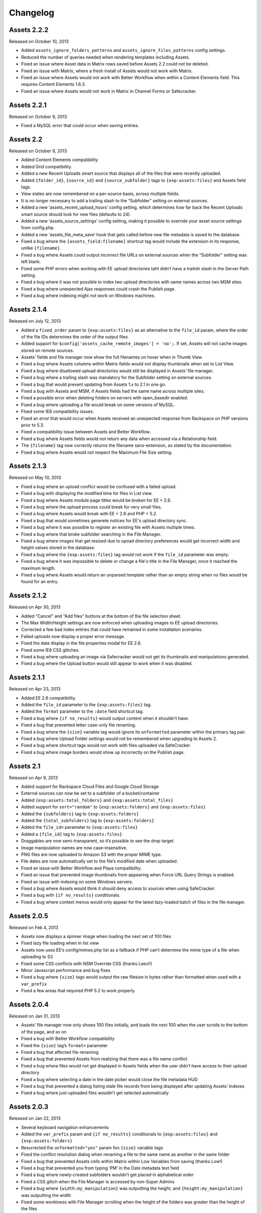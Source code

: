 
Changelog
=========

Assets 2.2.2
---------------
Released on October 10, 2013

* Added ``assets_ignore_folders_patterns`` and ``assets_ignore_files_patterns`` config settings.
* Reduced the number of queries needed when rendering templates including Assets.
* Fixed an issue where Asset data in Matrix rows saved before Assets 2.2 could not be deleted.
* Fixed an issue with Matrix, where a fresh install of Assets would not work with Matrix.
* Fixed an issue where Assets would not work with Better Workflow when within a Content Elements field. This requires Content Elements 1.6.3.
* Fixed an issue where Assets would not work in Matrix in Channel Forms or Safecracker.

Assets 2.2.1
----------------------
Released on October 9, 2013

* Fixed a MySQL error that could occur when saving entries.

Assets 2.2
----------------------
Released on October 9, 2013

* Added Content Elements compatibility
* Added Grid compatibility.
* Added a new Recent Uploads smart source that displays all of the files that were recently uploaded.
* Added ``{folder_id}``, ``{source_id}`` and ``{source_subfolder}`` tags to ``{exp:assets:files}`` and Assets field tags.
* View states are now remembered on a per-source basis, across multiple fields.
* It is no longer necessary to add a trailing slash to the “Subfolder” setting on external sources.
* Added a new ‘assets_recent_upload_hours’ config setting, which determines how far back the Recent Uploads smart source should look for new files (defaults to 24).
* Added a new ‘assets_source_settings’ config setting, making it possible to override your asset source settings from config.php.
* Added a new ‘assets_file_meta_save’ hook that gets called before new file metadata is saved to the database.
* Fixed a bug where the ``{assets_field:filename}`` shortcut tag would include the extension in its response, unlike ``{filename}``.
* Fixed a bug where Assets could output incorrect file URLs on external sources when the “Subfolder” setting was left blank.
* Fixed some PHP errors when working with EE upload directories taht didn’t have a trailish slash in the Server Path setting.
* Fixed a bug where it was not possible to index two upload directories with same names across two MSM sites.
* Fixed a bug where unexpected Ajax responses could crash the Publish page.
* Fixed a bug where indexing might not work on Windows machines.

Assets 2.1.4
----------------------
Released on July 12, 2013

* Added a ``fixed_order`` param to ``{exp:assets:files}`` as an alternative to the ``file_id`` param, where the order of the file IDs determines the order of the output files.
* Added support for ``$config['assets_cache_remote_images'] = 'no';``. If set, Assets will not cache images stored on remote sources.
* Assets’ fields and file manager now show the full filenames on hover when in Thumb View.
* Fixed a bug where Assets columns within Matrix fields would not display thumbnails when set to List View.
* Fixed a bug where disallowed upload directories would still be displayed in Assets’ file manager.
* Fixed a bug where a trailing slash was mandatory for the Subfolder setting on external sources.
* Fixed a bug that would prevent updating from Assets 1.x to 2.1 in one go.
* Fixed a bug with Assets and MSM, if Assets fields had the same name across multiple sites.
* Fixed a possible error when deleting folders on servers with open_basedir enabled.
* Fixed a bug where uploading a file would break on some versions of MySQL.
* FIxed some IE8 compatibility issues.
* Fixed an error that would occur when Assets received an unexpected response from Rackspace on PHP versions prior to 5.3.
* Fixed a compatibility issue between Assets and Better Workflow.
* Fixed a bug where Assets fields would not return any data when accessed via a Relationship field.
* The ``{filename}`` tag now correctly returns the filename sans-extension, as stated by the documentation.
* Fixed a bug where Assets would not respect the Maximum File Size setting.

Assets 2.1.3
----------------------
Released on May 10, 2013

* Fixed a bug where an upload conflict would be confused with a failed upload.
* Fixed a bug with displaying the modified time for files in List view.
* Fixed a bug where Assets module page titles would be broken for EE < 2.6.
* Fixed a bug where the upload process could break for very small files.
* Fixed a bug where Assets would break with EE < 2.6 and PHP < 5.2.
* Fixed a bug that would sometimes generete notices for EE's upload directory sync.
* Fixed a bug where it was possible to register an existing file with Assets multiple times.
* Fixed a bug where that broke subfolder searching in the File Manager.
* Fixed a bug where images that get resized due to upoad directory preferences would get incorrect width and height values stored in the database.
* Fixed a bug where the ``{exp:assets:files}`` tag would not work if the ``file_id`` parameter was empty.
* Fixed a bug where it was impossible to delete or change a file's title in the File Manager, once it reached the maximum length.
* Fixed a bug where Assets would return an unparsed template rather than an empty string when no files would be found for an entry.

Assets 2.1.2
----------------------
Released on Apr 30, 2013

* Added “Cancel” and “Add files” buttons at the bottom of the file selection sheet.
* The Max Width/Height settings are now enforced when uploading images to EE upload directories.
* Corrected a few bad index entries that could have remained in some installation scenarios.
* Failed uploads now display a proper error message.
* Fixed the date display in the file properties modal for EE 2.6.
* Fixed some IE8 CSS glitches.
* Fixed a bug where uploading an image via Safecracker would not get its thumbnails and manipulations generated.
* Fixed a bug where the Upload button would still appear to work when it was disabled.

Assets 2.1.1
----------------------
Released on Apr 23, 2013

* Added EE 2.6 compatibility.
* Added the ``file_id`` parameter to the ``{exp:assets:files}`` tag.
* Added the ``format`` parameter to the ``:date`` field shortcut tag.
* Fixed a bug where ``{if no_results}`` would output content when it shouldn’t have.
* Fixed a bug that prevented letter case-only file renaming.
* Fixed a bug where the ``{size}`` variable tag would ignore its ``unformatted`` parameter within the primary tag pair.
* Fixed a bug where Upload Folder settings would not be remembered when upgrading to Assets 2.
* Fixed a bug where shortcut tags would not work with files uploaded via SafeCracker.
* Fixed a bug where image borders would show up incorrectly on the Publish page.

Assets 2.1
----------------------
Released on Apr 9, 2013

* Added support for Rackspace Cloud Files and Google Cloud Storage
* External sources can now be set to a subfolder of a bucket/container
* Added ``{exp:assets:total_folders}`` and ``{exp:assets:total_files}``
* Added support for ``sort="random"`` to ``{exp:assets:folders}`` and ``{exp:assets:files}``
* Added the ``{subfolders}`` tag to ``{exp:assets:folders}``
* Added the ``{total_subfolders}`` tag to ``{exp:assets:folders}``
* Added the ``file_id=`` parameter to ``{exp:assets:files}``
* Added a ``{file_id}`` tag to ``{exp:assets:files}``
* Draggables are now semi-transparent, so it’s possible to see the drop target.
* Image manipulation names are now case-insensitive.
* PNG files are now uploaded to Amazon S3 with the proper MIME type.
* File dates are now automatically set to the file’s modified date when uploaded.
* Fixed an issue with Better Workflow and Playa compatibility.
* Fixed an issue that prevented image thumbnails from appearing when Force URL Query Strings is enabled.
* Fixed an issue with indexing on some Windows servers.
* Fixed a bug where Assets would think it should deny access to sources when using SafeCracker.
* Fixed a bug with ``{if no_results}`` conditionals.
* Fixed a bug where context menus would only appear for the latest lazy-loaded batch of files in the file manager.

Assets 2.0.5
----------------------
Released on Feb 4, 2013

* Assets now displays a spinner image when loading the next set of 100 files
* Fixed lazy file loading when in list view
* Assets now uses EE’s config/mimes.php list as a fallback if PHP can’t determine the mime type of a file when uploading to S3
* Fixed some CSS conflicts with NSM Override CSS (thanks Leevi!)
* Minor Javascript performance and bug fixes
* Fixed a bug where ``{size}`` tags would output the raw filesize in bytes rather than formatted when used with a ``var_prefix``
* Fixed a few areas that required PHP 5.2 to work properly

Assets 2.0.4
----------------------
Released on Jan 31, 2013

* Assets’ file manager now only shows 100 files initially, and loads the next 100 when the user scrolls to the bottom of the page, and so on
* Fixed a bug with Better Workflow compatibility
* Fixed the ``{size}`` tag’s ``format=`` parameter
* Fixed a bug that affected file renaming
* Fixed a bug that prevented Assets from realizing that there was a file name conflict
* Fixed a bug where files would not get displayed in Assets fields when the user didn’t have access to their upload directory
* Fixed a bug where selecting a date in the date picker would close the file metadata HUD
* Fixed a bug that prevented a dialog listing stale file records from being displayed after updating Assets’ indexes
* Fixed a bug where just-uploaded files wouldn’t get selected automatically

Assets 2.0.3
----------------------
Released on Jan 22, 2013

* Several keyboard navigation enhancements
* Added the ``var_prefix`` param and ``{if no_results}`` conditionals to ``{exp:assets:files}`` and ``{exp:assets:folders}``
* Resurrected the ``unformatted="yes"`` param fon ``{size}`` variable tags
* Fixed the conflict resolution dialog when renaming a file to the same name as another in the same folder
* Fixed a bug that prevented Assets cells within Matrix within Low Variables from saving (thanks Low!)
* Fixed a bug that prevented you from typing ‘PM’ in the Date metadata text field
* Fixed a bug where newly-created subfolders wouldn’t get placed in alphabetical order
* Fixed a CSS glitch when the File Manager is accessed by non-Super Admins
* Fixed a bug where ``{width:my_manipulation}`` was outputting the height, and ``{height:my_manipulation}`` was outputting the width
* Fixed some wonkiness with File Manager scrolling when the height of the folders was greater than the height of the files
* Fixed horizontal scrolling in the File Manager’s folder list when a folder name is too long to fit in the space it’s given
* Fixed a bug where newly-selected files would get a file name in Assets fields where View was set to “Thumbs” but Show Filenames? was set to “No”
* Fixed a couple PHP errors while upgrading from Assets 1 to 2
* Fixed a couple PHP and MySQL errors when converting a File field to Assets
* Fixed a bug where thumbnails would not display correctly after previewing a Better Workflow entry draft
* Fixed a couple PHP exceptions that were getting thrown when an upload directory or file doesn’t exist anymore
* Fixed field and Matrix cell validation
* Fixed a bug where S3 image thumbnails weren’t getting displayed if the system/expressionengine/cache/assets/s3_sources/ folder was deleted

Assets 2.0.2
----------------------
Released on Jan 17, 2013

* Fixed a PHP error when loading Better Workflow drafts
* Fixed some areas where Assets wasn’t taking EE upload preference $config overrides into account
* Fixed a bug where moving a folder to an S3 bucket wouldn’t move its subfolders too
* Fixed the List View when PHP is not configured to parse short open tags
* Fixed a PHP error when updating to Assets 2 with nonexistent file paths in the exp_assets table
* Replaced a PHP error with a proper error message when saving Assets’ settings and Assets’ fieldtype is not installed

Assets 2.0.1
----------------------
Released on Jan 16, 2013

* Fixed a PHP error when running Assets on an earlier version of PHP than 5.3
* Fixed some installation/upgrade issues
* Fixed support for relative server paths (using ``$config['assets_cp_path']``)
* Fixed a bug where the “Allow multiple selections” field setting wouldn’t stick

Assets 2.0
----------------------
Released on Jan 15, 2013

* Rewritten and redesigned from the ground up
* Amazon S3 support
* Files and folders are now stored in a local DB index
* Added conflict resolution options when attempting to place two files/folders in the same parent folder with the same name
* Added the ability to replace existing files without losing metadata and entry associations
* Added new ``{exp:assets:files}`` and ``{exp:assets:folders}`` module tags
* Added support for simple HTML file field uploads via SafeCracker
* Better Workflow compatibility
* Added some new extension hooks

Assets 1.2.2
----------------------
Released on Aug 29, 2012

* Added support for ``{assets_field:tag_func:manipulation_name}`` shortcut tags
* Added support for .ppt and .pptx files
* Percent signs are now removed from filenames on upload/move/rename
* Fixed some bugs relating to image manipulation generation

Assets 1.2.1
----------------------
Released on Jul 16, 2012

* Added ``unformatted="yes"`` parameter to ``:size`` shortcut tags and ``{size}`` file property tags, to get the unformatted filesize in bytes
* Added support for ``var_prefix`` with image manipulations
* Added unique class names to the meta rows within file property modals
* Fixed a bug where image manipulations would not run on a subfolder
* Fixed the error message for disallowed mime types

Assets 1.2
----------------------
Released on Jul 10, 2012

* Assets now creates custom image manipulations when images are uploaded
* Assets now checks for “``:manipulation_name``” at the end of its file variable tags (e.g. ``{url:manipulation_name}``), and outputs data accordingly
* Added support for ``{assets_field:manipulation_name}`` shortcut tag for outputting the URL of an image manipulation
* Assets now keeps exp_files up-to-date whenever an image enters or leaves the top level of an upload directory
* Assets now checks config/mimes.php to determine if a file should be allowed to be uploaded
* All subfolders beginning with an underscore are now hidden within Assets
* Fixed Required Field validation
* Fixed a PHP error when viewing a file
* Fixed a couple MySQL errors

Assets 1.1.5
----------------------
Released on Apr 17, 2012

* Added support for Matrix fields within Low Variables
* Limited access to Assets’ settings to Super Admins
* Assets now uses CodeIgniter’s DIR_WRITE_MODE constant when creating new subfolders
* Fixed a bug where Assets fields wouldn’t get properly initialized if hidden by default
* Fixed a bug where single-select fields would show the “Remove File” button before a file was selected
* Fixed a bug where Assets fields would appear on top of other page elements
* Fixed a bug where all uploaded files were automatically selected in the Add File sheet, even if the associated Assets field only allows a single selection
* Fixed the Ctrl-click behavior on Windows
* Fixed a bug when displaying an Assets field with a dash in its field name in the template
* Fixed a bug where Assets would delete all previous selections when an entry is updated via the Channel Entries API, and doesn't include Assets data
* Fixed some CSS conflicts with NSM Override.css

Assets 1.1.4
----------------------
Released on Jan 23, 2012

* [EE2] Added EE 2.4 compatibility, including support for the new `upload preference config variables <http://expressionengine.com/user_guide/cp/content/files/file_upload_preferences.html#overriding-upload-paths-and-urls-using-configuration-variables>`_
* Assets now recognizes .xlsx files as Excel files
* Fixed a bug where Assets fields wouldn’t render correctly when placed on a secondary tab in the Publish page
* Fixed a bug that caused Firefox to spike the CPU when editing metadata
* Fixed some IE7 compatibility issues
* Other minor bugfixes

Assets 1.1.3
----------------------
Released on Sep 26, 2011

* Added `Matrix Multi-Upload <https://github.com/pixelandtonic/matrix_multi_upload>`_ compatibility (requires MMU 1.0)
* Cleaned up the Matrix celltype styling a bit
* Fixed an incompatibility with PHP 5.0.x and 5.1.x

Assets 1.1.2.1
----------------------
Released on Sep 7, 2011

* Went back to manually converting spaces to “%20”s rather than using ``urlencode()`` in file URLs, due to subfolder slashes getting encoded to “%2F”

Assets 1.1.2
----------------------
Released on Sep 6, 2011

* When uploading, moving, or renaming a file, its filename is now cleaned up in the same way that EE does it (converts spaces to underscores, etc.)
* Assets now remembers which files were selected between file view refreshes (i.e. when renaming or moving a file), and will automatically scroll to the first selected file
* Added the ``assets_cp_path`` config setting for sites with both relative Upload Directory server paths and a masked Control Panel
* Added ``orderby=`` and ``sort=`` tag parameters
* File URLs are now run through ``urlencode()``, rather than just getting their spaces swapped for %20’s
* Made all file uploading error language localizable in lang.assets.php
* Fixed the look of selected files in Low Variables when using List View
* Fixed a bug where renaming a folder or file simply to change the text case (“Ex” to “ex”) would append a “1” to the end of the new name
* Fixed a Javascript error due to unescaped curly braces in a regular expression

Assets 1.1.1
----------------------
Released on Aug 29, 2011

* Fixed a CSS glitch after sorting files in List View
* Fixed a bug where the user would be prompted to increase PHP’s post_max_size and upload_max_filesize settings even if they were set bigger than the file being uploaded
* Fixed a Javascript error in IE

Assets 1.1.0.1
----------------------
Released on Aug 23, 2011

* Fixed a bug where the status bar would display “upload_status” rather than the localized string while uploading files

Assets 1.1
----------------------
Released on Aug 23, 2011

* Added Low Variables compatibility (requires LV 1.3.7 or later)
* Added an upload progress bar
* Assets now enforces the Max Size and Allowed File Types settings when uploading files
* After uploading a file, Assets will now automatically scroll to the file and select it
* Assets now remembers which files were selected when changing view modes
* Added the ability to delete multiple folders or files at once
* Added the ``assets_meta_add_row`` hook, enabling extensions to add custom metadata fields
* Added property and metadata search parameters (``extension=``, ``title=``, etc.)
* Added the ``var_prefix=`` parameter to the primary tag pair
* Added the ``{absolute_total_files}`` variable tag
* Added the ``{date_modified}`` variable tag and ``:date_modified`` shortcut tag
* The ``{url}`` variable tag and ``:url`` shortcut tag now encode any spaces as “``%20``”
* Improved template performance
* Changed the behavior of the “All” checkbox in the Upload Directories field setting so that it deselects all upload directories upon being unchecked
* Added validation to enforce if the Assets field/cell is required
* Assets now deletes unneeded rows in exp_assets_entries when deleting an entry or Matrix row
* Assets now sends its Ajax requests over SSL if you’re accessing the Control Panel via SSL (https://)
* Fixed a bug where Assets would forget which files had been selected if an entry wasn’t saved due to a validation error
* Fixed a bug where Assets fields wouldn’t remember the file order when returning to an existing entry
* Fixed a couple MSM incompatibilities
* Fixed a bug where clicking “Cancel’ after clicking “Rename Folder/File” would rename the folder or file to “ 1”

Assets 1.0.3
----------------------
Released on Jul 19, 2011

* Added ``{server_path}`` and ``{subfolder}`` var tags to the primary tag pair
* Added ``:server_path`` and ``:subfolder`` shortcut tags
* Enabled subfolder creation from the file selection sheet
* Fixed some CSS glitches when using Assets with SafeCracker
* Assets now manually sorts subfolders and file names in thumbnail view, to ensure they are displayed in alphabetical order
* Fixed a SQL syntax error that occurred during installation on some server configurations
* Fixed a PHP error that occurred when using the ``:width`` and ``:height`` tags
* Fixed a bug where the ``{filename}`` var tag and ``:filename`` shortcut tag would include the “{filedir_X}” prefix in the return data

Assets 1.0.2
----------------------
Released on Jul 1, 2011

* Scrollable areas now automatically scroll as needed when clicking the up and down arrows to navigate the list
* Fixed a bug where dragging a subfolder would pull its ancestor folders along with it
* Fixed numerous visual quirks, especially in EE 2.2 or later
* Fixed a bug where templates wouldn’t display files from other MSM sites

Assets 1.0.1
----------------------
Released on Jul 1, 2011

* The File Manager and File Browser sheet now select the first listed Upload Directory by default
* Added primitive keyboard navigation support to folders and files views
* Added a new “Settings” page to the module, with a License Key setting
* Moved all previously hard-coded language strings into the lang.assets.php
* If the EE Output Profiler is enabled, it no longer has its way with the File Manager’s folder list
* Fixed right-clicking files and folders on Firefox/Mac
* Fixed a bug where affected files’ file_path column in exp_assets wouldn’t get updated when moving or renaming a parent folder
* Fixed a bug where right-clicking on a selected file in an Assets field and choosing “View file” would result in a Javascript error
* Fixed a bug that prevented the metadata textareas from auto-growing as you type in EE 2.2
* Fixed a PHP error during file uploading on some servers

Assets 1.0
----------------------
Released on Jun 28, 2011

* Initial release


